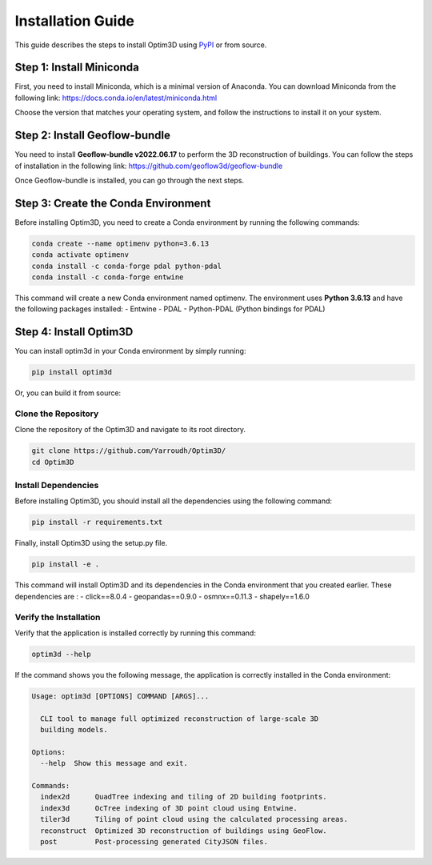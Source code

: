 Installation Guide
==================

This guide describes the steps to install Optim3D using `PyPI <https://pypi.org/project/optim3d/>`__ or from source.

Step 1: Install Miniconda
-------------------------

First, you need to install Miniconda, which is a minimal version of
Anaconda. You can download Miniconda from the following link:
https://docs.conda.io/en/latest/miniconda.html

Choose the version that matches your operating system, and follow the
instructions to install it on your system.

Step 2: Install Geoflow-bundle
------------------------------

You need to install **Geoflow-bundle v2022.06.17** to perform the 3D
reconstruction of buildings. You can follow the steps of installation in
the following link: https://github.com/geoflow3d/geoflow-bundle

Once Geoflow-bundle is installed, you can go through the next steps.

Step 3: Create the Conda Environment
------------------------------------

Before installing Optim3D, you need to create a Conda environment by
running the following commands:

.. code:: bash

   conda create --name optimenv python=3.6.13
   conda activate optimenv
   conda install -c conda-forge pdal python-pdal
   conda install -c conda-forge entwine

This command will create a new Conda environment named optimenv. The
environment uses **Python 3.6.13** and have the following packages
installed: - Entwine - PDAL - Python-PDAL (Python bindings for PDAL)

Step 4: Install Optim3D
-----------------------

You can install optim3d in your Conda environment by simply running:

.. code:: bash

   pip install optim3d

Or, you can build it from source:

Clone the Repository
~~~~~~~~~~~~~~~~~~~~

Clone the repository of the Optim3D and navigate to its root directory.

.. code:: bash

   git clone https://github.com/Yarroudh/Optim3D/
   cd Optim3D

Install Dependencies
~~~~~~~~~~~~~~~~~~~~

Before installing Optim3D, you should install all the dependencies using
the following command:

.. code:: bash

   pip install -r requirements.txt

Finally, install Optim3D using the setup.py file.

.. code:: bash

   pip install -e .

This command will install Optim3D and its dependencies in the Conda
environment that you created earlier. These dependencies are : -
click==8.0.4 - geopandas==0.9.0 - osmnx==0.11.3 - shapely==1.6.0

Verify the Installation
~~~~~~~~~~~~~~~~~~~~~~~

Verify that the application is installed correctly by running this
command:

.. code:: bash

   optim3d --help

If the command shows you the following message, the application is
correctly installed in the Conda environment:

.. code:: bash

   Usage: optim3d [OPTIONS] COMMAND [ARGS]...

     CLI tool to manage full optimized reconstruction of large-scale 3D
     building models.

   Options:
     --help  Show this message and exit.

   Commands:
     index2d      QuadTree indexing and tiling of 2D building footprints.
     index3d      OcTree indexing of 3D point cloud using Entwine.
     tiler3d      Tiling of point cloud using the calculated processing areas.
     reconstruct  Optimized 3D reconstruction of buildings using GeoFlow.
     post         Post-processing generated CityJSON files.
